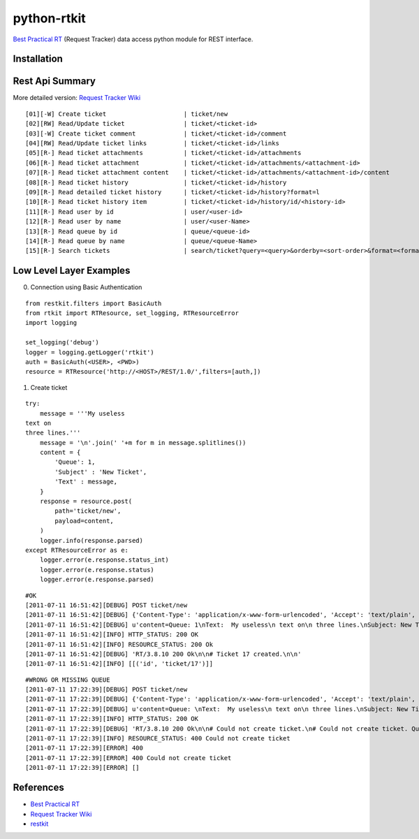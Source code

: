 ====================
python-rtkit
====================
`Best Practical RT`_ (Request Tracker) data access python module for REST interface.


Installation
================

Rest Api Summary
================
More detailed version: `Request Tracker Wiki`_

::

 [01][-W] Create ticket                     | ticket/new
 [02][RW] Read/Update ticket                | ticket/<ticket-id>
 [03][-W] Create ticket comment             | ticket/<ticket-id>/comment
 [04][RW] Read/Update ticket links          | ticket/<ticket-id>/links
 [05][R-] Read ticket attachments           | ticket/<ticket-id>/attachments
 [06][R-] Read ticket attachment            | ticket/<ticket-id>/attachments/<attachment-id>
 [07][R-] Read ticket attachment content    | ticket/<ticket-id>/attachments/<attachment-id>/content
 [08][R-] Read ticket history               | ticket/<ticket-id>/history
 [09][R-] Read detailed ticket history      | ticket/<ticket-id>/history?format=l
 [10][R-] Read ticket history item          | ticket/<ticket-id>/history/id/<history-id>
 [11][R-] Read user by id                   | user/<user-id>
 [12][R-] Read user by name                 | user/<user-Name>
 [13][R-] Read queue by id                  | queue/<queue-id>
 [14][R-] Read queue by name                | queue/<queue-Name>
 [15][R-] Search tickets                    | search/ticket?query=<query>&orderby=<sort-order>&format=<format>

Low Level Layer Examples
================
0) Connection using Basic Authentication

::

 from restkit.filters import BasicAuth
 from rtkit import RTResource, set_logging, RTResourceError
 import logging
 
 set_logging('debug')
 logger = logging.getLogger('rtkit')
 auth = BasicAuth(<USER>, <PWD>)
 resource = RTResource('http://<HOST>/REST/1.0/',filters=[auth,])

1) Create ticket

::

 try:
     message = '''My useless
 text on
 three lines.'''
     message = '\n'.join(' '+m for m in message.splitlines())
     content = {
         'Queue': 1,
         'Subject' : 'New Ticket',
         'Text' : message,
     }
     response = resource.post(
         path='ticket/new',
         payload=content,
     )
     logger.info(response.parsed)
 except RTResourceError as e:
     logger.error(e.response.status_int)
     logger.error(e.response.status)
     logger.error(e.response.parsed)

::

 #OK
 [2011-07-11 16:51:42][DEBUG] POST ticket/new
 [2011-07-11 16:51:42][DEBUG] {'Content-Type': 'application/x-www-form-urlencoded', 'Accept': 'text/plain', 'User-Agent': 'pyRTkit/0.0.1'}
 [2011-07-11 16:51:42][DEBUG] u'content=Queue: 1\nText:  My useless\n text on\n three lines.\nSubject: New Ticket\n'
 [2011-07-11 16:51:42][INFO] HTTP_STATUS: 200 OK
 [2011-07-11 16:51:42][INFO] RESOURCE_STATUS: 200 Ok
 [2011-07-11 16:51:42][DEBUG] 'RT/3.8.10 200 Ok\n\n# Ticket 17 created.\n\n'
 [2011-07-11 16:51:42][INFO] [[('id', 'ticket/17')]]

::

 #WRONG OR MISSING QUEUE
 [2011-07-11 17:22:39][DEBUG] POST ticket/new
 [2011-07-11 17:22:39][DEBUG] {'Content-Type': 'application/x-www-form-urlencoded', 'Accept': 'text/plain', 'User-Agent': 'pyRTkit/0.0.1'}
 [2011-07-11 17:22:39][DEBUG] u'content=Queue: \nText:  My useless\n text on\n three lines.\nSubject: New Ticket\n'
 [2011-07-11 17:22:39][INFO] HTTP_STATUS: 200 OK
 [2011-07-11 17:22:39][DEBUG] 'RT/3.8.10 200 Ok\n\n# Could not create ticket.\n# Could not create ticket. Queue not set\n\n'
 [2011-07-11 17:22:39][INFO] RESOURCE_STATUS: 400 Could not create ticket
 [2011-07-11 17:22:39][ERROR] 400
 [2011-07-11 17:22:39][ERROR] 400 Could not create ticket
 [2011-07-11 17:22:39][ERROR] []

References
================
* `Best Practical RT`_
* `Request Tracker Wiki`_
* restkit_

.. _Best Practical RT: http://bestpractical.com/rt/
.. _Request Tracker Wiki: http://requesttracker.wikia.com/wiki/REST
.. _restkit: http://restkit.org/
